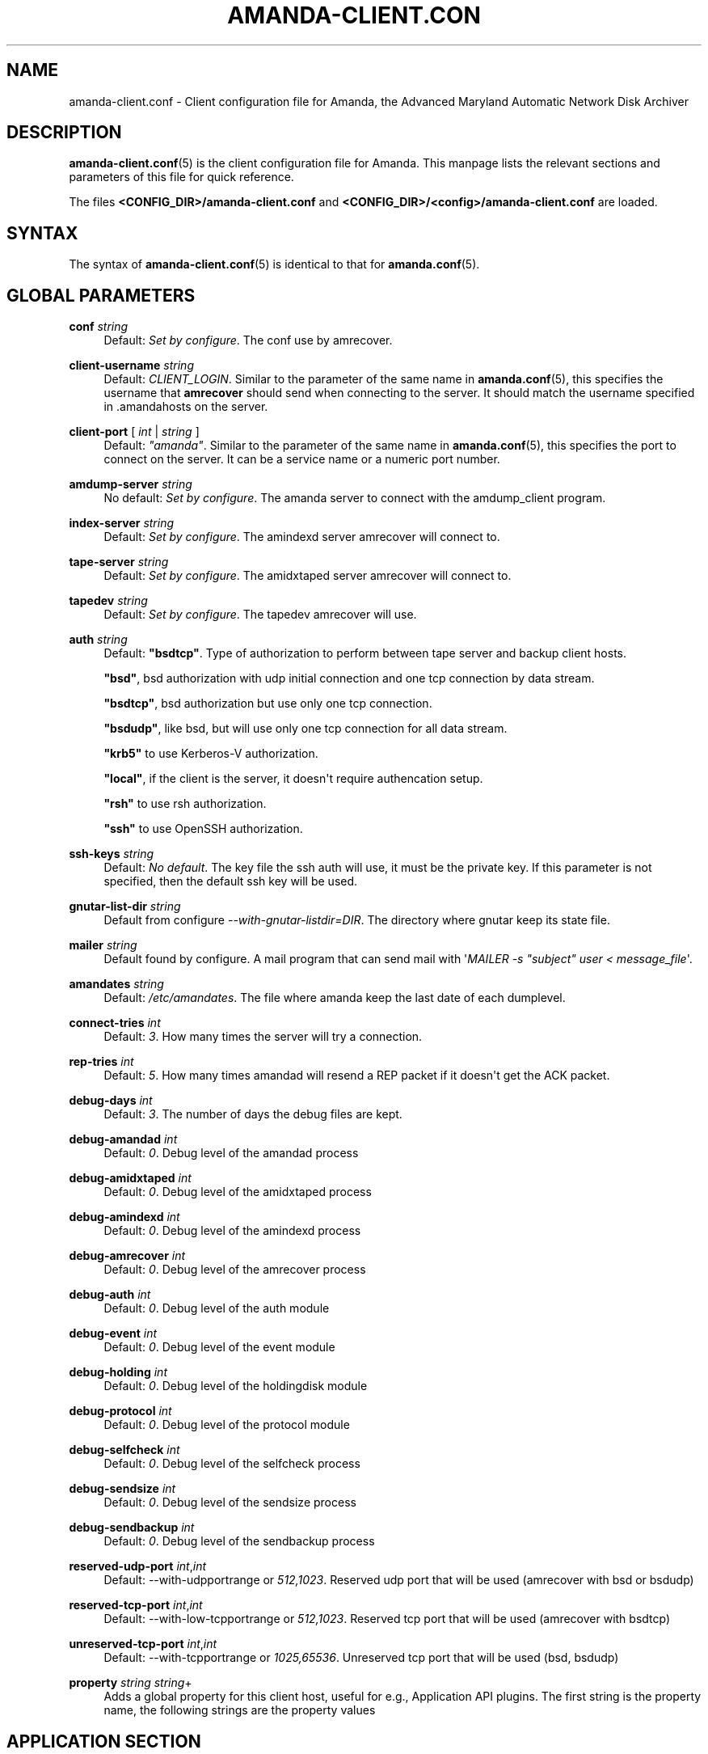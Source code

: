 '\" t
.\"     Title: amanda-client.conf
.\"    Author: James da Silva <jds@amanda.org>
.\" Generator: DocBook XSL Stylesheets v1.76.1 <http://docbook.sf.net/>
.\"      Date: 03/15/2013
.\"    Manual: File formats and conventions
.\"    Source: Amanda 3.3.3.svn.5186
.\"  Language: English
.\"
.TH "AMANDA\-CLIENT\&.CON" "5" "03/15/2013" "Amanda 3\&.3\&.3\&.svn\&.5186" "File formats and conventions"
.\" -----------------------------------------------------------------
.\" * Define some portability stuff
.\" -----------------------------------------------------------------
.\" ~~~~~~~~~~~~~~~~~~~~~~~~~~~~~~~~~~~~~~~~~~~~~~~~~~~~~~~~~~~~~~~~~
.\" http://bugs.debian.org/507673
.\" http://lists.gnu.org/archive/html/groff/2009-02/msg00013.html
.\" ~~~~~~~~~~~~~~~~~~~~~~~~~~~~~~~~~~~~~~~~~~~~~~~~~~~~~~~~~~~~~~~~~
.ie \n(.g .ds Aq \(aq
.el       .ds Aq '
.\" -----------------------------------------------------------------
.\" * set default formatting
.\" -----------------------------------------------------------------
.\" disable hyphenation
.nh
.\" disable justification (adjust text to left margin only)
.ad l
.\" -----------------------------------------------------------------
.\" * MAIN CONTENT STARTS HERE *
.\" -----------------------------------------------------------------
.SH "NAME"
amanda-client.conf \- Client configuration file for Amanda, the Advanced Maryland Automatic Network Disk Archiver
.SH "DESCRIPTION"
.PP
\fBamanda-client.conf\fR(5)
is the client configuration file for Amanda\&. This manpage lists the relevant sections and parameters of this file for quick reference\&.
.PP
The files
\fB<CONFIG_DIR>/amanda\-client\&.conf\fR
and
\fB<CONFIG_DIR>/<config>/amanda\-client\&.conf\fR
are loaded\&.
.SH "SYNTAX"


The syntax of \fBamanda-client.conf\fR(5) is identical to that for
\fBamanda.conf\fR(5)\&.
.SH "GLOBAL PARAMETERS"
.PP
\fBconf\fR \fIstring\fR
.RS 4
Default:
\fISet by configure\fR\&. The conf use by amrecover\&.
.RE
.PP
\fBclient\-username\fR \fIstring\fR
.RS 4
Default:
\fICLIENT_LOGIN\fR\&. Similar to the parameter of the same name in
\fBamanda.conf\fR(5), this specifies the username that
\fBamrecover\fR
should send when connecting to the server\&. It should match the username specified in
\&.amandahosts
on the server\&.
.RE
.PP
\fBclient\-port\fR [ \fIint\fR | \fIstring\fR ]
.RS 4
Default:
\fI"amanda"\fR\&. Similar to the parameter of the same name in
\fBamanda.conf\fR(5), this specifies the port to connect on the server\&. It can be a service name or a numeric port number\&.
.RE
.PP
\fBamdump\-server\fR \fIstring\fR
.RS 4
No default:
\fISet by configure\fR\&. The amanda server to connect with the amdump_client program\&.
.RE
.PP
\fBindex\-server\fR \fIstring\fR
.RS 4
Default:
\fISet by configure\fR\&. The amindexd server amrecover will connect to\&.
.RE
.PP
\fBtape\-server\fR \fIstring\fR
.RS 4
Default:
\fISet by configure\fR\&. The amidxtaped server amrecover will connect to\&.
.RE
.PP
\fBtapedev\fR \fIstring\fR
.RS 4
Default:
\fISet by configure\fR\&. The tapedev amrecover will use\&.
.RE
.PP
\fBauth\fR \fIstring\fR
.RS 4
Default:
\fB"bsdtcp"\fR\&. Type of authorization to perform between tape server and backup client hosts\&.
.sp
\fB"bsd"\fR, bsd authorization with udp initial connection and one tcp connection by data stream\&.
.sp
\fB"bsdtcp"\fR, bsd authorization but use only one tcp connection\&.
.sp
\fB"bsdudp"\fR, like bsd, but will use only one tcp connection for all data stream\&.
.sp
\fB"krb5"\fR
to use Kerberos\-V authorization\&.
.sp
\fB"local"\fR, if the client is the server, it doesn\*(Aqt require authencation setup\&.
.sp
\fB"rsh"\fR
to use rsh authorization\&.
.sp
\fB"ssh"\fR
to use OpenSSH authorization\&.
.RE
.PP
\fBssh\-keys\fR \fIstring\fR
.RS 4
Default:
\fINo default\fR\&. The key file the ssh auth will use, it must be the private key\&. If this parameter is not specified, then the default ssh key will be used\&.
.RE
.PP
\fBgnutar\-list\-dir\fR \fIstring\fR
.RS 4
Default from configure
\fI\-\-with\-gnutar\-listdir=DIR\fR\&. The directory where gnutar keep its state file\&.
.RE
.PP
\fBmailer\fR \fIstring\fR
.RS 4
Default found by configure\&. A mail program that can send mail with \*(Aq\fIMAILER \-s "subject" user < message_file\fR\*(Aq\&.
.RE
.PP
\fBamandates\fR \fIstring\fR
.RS 4
Default:
\fI/etc/amandates\fR\&. The file where amanda keep the last date of each dumplevel\&.
.RE
.PP
\fBconnect\-tries\fR \fIint\fR
.RS 4
Default:
\fI3\fR\&. How many times the server will try a connection\&.
.RE
.PP
\fBrep\-tries\fR \fIint\fR
.RS 4
Default:
\fI5\fR\&. How many times amandad will resend a REP packet if it doesn\*(Aqt get the ACK packet\&.
.RE
.PP
\fBdebug\-days\fR \fIint\fR
.RS 4
Default:
\fI3\fR\&. The number of days the debug files are kept\&.
.RE
.PP
\fBdebug\-amandad\fR \fIint\fR
.RS 4
Default:
\fI0\fR\&. Debug level of the amandad process
.RE
.PP
\fBdebug\-amidxtaped\fR \fIint\fR
.RS 4
Default:
\fI0\fR\&. Debug level of the amidxtaped process
.RE
.PP
\fBdebug\-amindexd\fR \fIint\fR
.RS 4
Default:
\fI0\fR\&. Debug level of the amindexd process
.RE
.PP
\fBdebug\-amrecover\fR \fIint\fR
.RS 4
Default:
\fI0\fR\&. Debug level of the amrecover process
.RE
.PP
\fBdebug\-auth\fR \fIint\fR
.RS 4
Default:
\fI0\fR\&. Debug level of the auth module
.RE
.PP
\fBdebug\-event\fR \fIint\fR
.RS 4
Default:
\fI0\fR\&. Debug level of the event module
.RE
.PP
\fBdebug\-holding\fR \fIint\fR
.RS 4
Default:
\fI0\fR\&. Debug level of the holdingdisk module
.RE
.PP
\fBdebug\-protocol\fR \fIint\fR
.RS 4
Default:
\fI0\fR\&. Debug level of the protocol module
.RE
.PP
\fBdebug\-selfcheck\fR \fIint\fR
.RS 4
Default:
\fI0\fR\&. Debug level of the selfcheck process
.RE
.PP
\fBdebug\-sendsize\fR \fIint\fR
.RS 4
Default:
\fI0\fR\&. Debug level of the sendsize process
.RE
.PP
\fBdebug\-sendbackup\fR \fIint\fR
.RS 4
Default:
\fI0\fR\&. Debug level of the sendbackup process
.RE
.PP
\fBreserved\-udp\-port\fR \fIint\fR,\fIint\fR
.RS 4
Default: \-\-with\-udpportrange or
\fI512,1023\fR\&. Reserved udp port that will be used (amrecover with bsd or bsdudp)
.RE
.PP
\fBreserved\-tcp\-port\fR \fIint\fR,\fIint\fR
.RS 4
Default: \-\-with\-low\-tcpportrange or
\fI512,1023\fR\&. Reserved tcp port that will be used (amrecover with bsdtcp)
.RE
.PP
\fBunreserved\-tcp\-port\fR \fIint\fR,\fIint\fR
.RS 4
Default: \-\-with\-tcpportrange or
\fI1025,65536\fR\&. Unreserved tcp port that will be used (bsd, bsdudp)
.RE
.PP
\fBproperty\fR \fIstring\fR \fIstring\fR+
.RS 4
Adds a global property for this client host, useful for e\&.g\&., Application API plugins\&. The first string is the property name, the following strings are the property values
.RE
.SH "APPLICATION SECTION"
.PP
The
\fBamanda\-client\&.conf\fR
file may define multiple types of application\&. The information is entered in a
\fBapplication\fR
section, which looks like this:
.nf
define application "\fIname\fR" {
    \fIapplication\-option\fR \fIapplication\-value\fR
    \&.\&.\&.
}
.fi
.PP
\fIname\fR
is the name of this type of application\&.
.PP
The setting from an application is merged with the dle setting if the
\fIname\fR
is the same as the
\fBclient\-application\-name\fR
from the dle or if the
\fBclient\-application\-name\fR
from the dle is not set and the
\fIname\fR
is the same as the
\fBplugin\fR
from the dle\&.
.PP
The application options and values are:
.PP
\fBclient\-application\-name\fR \fIstring\fR
.RS 4
Default:
\fInone\fR\&. Not use on the client\&.
.RE
.PP
\fBcomment\fR \fIstring\fR
.RS 4
Default:
\fInone\fR\&. A comment string describing this application\&.
.RE
.PP
\fBplugin\fR \fIstring\fR
.RS 4
No default\&. Must be set to the name of the program\&. This program must be in the
\fI$libexecdir/amanda/application\fR
directory on the client\&. If set, it must be the same as the dle
\fBplugin\fR\&.
.RE
.PP
\fBproperty\fR [\fBappend\fR] [\fBpriority\fR] \fIstring\fR \fIstring\fR+
.RS 4
No default\&. You can set property for the application, each application have a different set of property\&. Both strings are quoted; the first string contains the name of the property to set, and the others contains its values\&.
\fBappend\fR
keyword append the values to the list of values for that property\&.
\fBpriority\fR
keyword disallow the setting of that property on the server\&.
.RE
.SH "SCRIPT SECTION"
.PP
The
\fBamanda\-client\&.conf\fR
file may define multiple types of script\&. The information is entered in a
\fBscript\fR
section, which looks like this:
.nf
define script "\fIname\fR" {
    \fIscript\-option\fR \fIscript\-value\fR
    \&.\&.\&.
}
.fi
.PP
\fIname\fR
is the name of this type of script\&.
.PP
The setting from a script is merged with the dle setting if the
\fIname\fR
is the same as the
\fBclient\-script\-name\fR
from the dle or if the
\fBclient\-script\-name\fR
from the dle is not set and the
\fIname\fR
is the same as the
\fBplugin\fR
from the dle\&.
.PP
The script options and values are:
.PP
\fBclient\-script\-name\fR \fIstring\fR
.RS 4
Default:
\fInone\fR\&. Not used on the client\&.
.RE
.PP
\fBcomment\fR \fIstring\fR
.RS 4
Default:
\fInone\fR\&. A comment string describing this script\&.
.RE
.PP
\fBplugin\fR \fIstring\fR
.RS 4
No default\&. Must be set to the name of the program\&. This program must be in the
\fI$libdir/amanda/application\fR
directory on the client\&. If set, it must be the same as the dle
\fBplugin\fR\&.
.RE
.PP
\fBexecute\-where\fR \fBclient\fR
.RS 4
Default:
\fBclient\fR\&. Value can\*(Aqt be changed\&.
.RE
.PP
\fBexecute\-on\fR \fIexecute_on\fR[,\fIexecute_on\fR]*
.RS 4
No default\&. When the script must be executed, you can specify many of them:
.PP
\fBpre\-dle\-amcheck\fR
.RS 4
Execute before the amcheck command for the dle\&.
.RE
.PP
\fBpre\-host\-amcheck\fR
.RS 4
Execute before the amcheck command for all dle for the client\&.
.RE
.PP
\fBpost\-dle\-amcheck\fR
.RS 4
Execute after the amcheck command for the dle\&.
.RE
.PP
\fBpost\-host\-amcheck\fR
.RS 4
Execute after the amcheck command for all dle for the client\&.
.RE
.PP
\fBpre\-dle\-estimate\fR
.RS 4
Execute before the estimate command for the dle\&.
.RE
.PP
\fBpre\-host\-estimate\fR
.RS 4
Execute before the estimate command for all dle for the client\&.
.RE
.PP
\fBpost\-dle\-estimate\fR
.RS 4
Execute after the estimate command for the dle\&.
.RE
.PP
\fBpost\-host\-estimate\fR
.RS 4
Execute after the estimate command for all dle for the client\&.
.RE
.PP
\fBpre\-dle\-backup\fR
.RS 4
Execute before the backup command for the dle\&.
.RE
.PP
\fBpost\-dle\-backup\fR
.RS 4
Execute after the backup command for the dle\&.
.RE
.PP
\fBpre\-recover\fR
.RS 4
Execute before any level is recovered\&.
.RE
.PP
\fBpost\-recover\fR
.RS 4
Execute after all levels are recovered\&.
.RE
.PP
\fBpre\-level\-recover\fR
.RS 4
Execute before each level recovery\&.
.RE
.PP
\fBpost\-level\-recover\fR
.RS 4
Execute after each level recovery\&.
.RE
.PP
\fBinter\-level\-recover\fR
.RS 4
Execute between two levels of recovery\&.
.RE
.RE
.PP
\fBproperty\fR [\fBappend\fR] [\fBpriority\fR] \fIstring\fR \fIstring\fR+
.RS 4
No default\&. You can set property for the script, each script have a different set of property\&. Both strings are quoted; the first string contains the name of the property to set, and the others contains its values\&.
\fBappend\fR
keyword append the values to the list of values for that property\&.
\fBpriority\fR
keyword disallow the setting of that property on the server\&.
.RE
.SH "SEE ALSO"
.PP
\fBamanda\fR(8),
\fBamanda.conf\fR(5),
\fBamcrypt\fR(8),
\fBaespipe\fR(1)
.PP
The Amanda Wiki:
: http://wiki.zmanda.com/
.SH "AUTHORS"
.PP
\fBJames da Silva\fR <\&jds@amanda\&.org\&>
.PP
\fBStefan G\&. Weichinger\fR <\&sgw@amanda\&.org\&>
